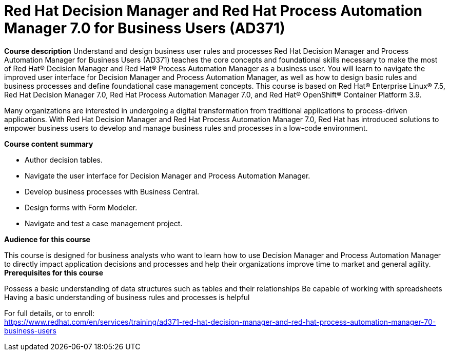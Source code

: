 = Red Hat Decision Manager and Red Hat Process Automation Manager 7.0 for Business Users (AD371)



*Course description*
Understand and design business user rules and processes
Red Hat Decision Manager and Process Automation Manager for Business Users (AD371) teaches the core concepts and foundational skills necessary to make the most of Red Hat(R) Decision Manager and Red Hat(R) Process Automation Manager as a business user. You will learn to navigate the improved user interface for Decision Manager and Process Automation Manager, as well as how to design basic rules and business processes and define foundational case management concepts.
This course is based on Red Hat(R) Enterprise Linux(R) 7.5, Red Hat Decision Manager 7.0, Red Hat Process Automation Manager 7.0, and Red Hat(R) OpenShift(R) Container Platform 3.9. 


Many organizations are interested in undergoing a digital transformation from traditional applications to process-driven applications. With Red Hat Decision Manager and Red Hat Process Automation Manager 7.0, Red Hat has introduced solutions to empower business users to develop and manage business rules and processes in a low-code environment.

*Course content summary*

* Author decision tables. 
* Navigate the user interface for Decision Manager and Process Automation Manager. 
* Develop business processes with Business Central. 
* Design forms with Form Modeler. 
* Navigate and test a case management project. 



*Audience for this course*

This course is designed for business analysts who want to learn how to use Decision Manager and Process Automation Manager to directly impact application decisions and processes and help their organizations improve time to market and general agility.
*Prerequisites for this course*

Possess a basic understanding of data structures such as tables and their relationships
Be capable of working with spreadsheets
Having a basic understanding of business rules and processes is helpful



For full details, or to enroll: +
https://www.redhat.com/en/services/training/ad371-red-hat-decision-manager-and-red-hat-process-automation-manager-70-business-users
